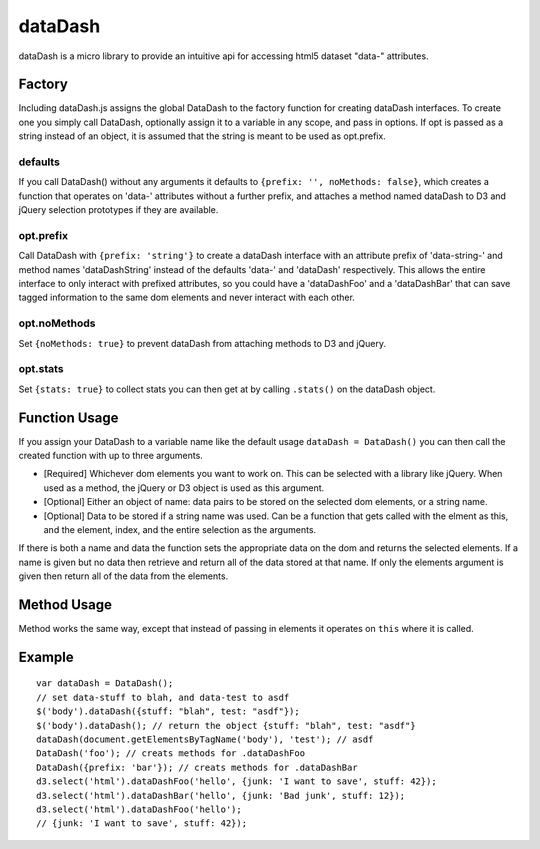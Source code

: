 ===============================================================================
dataDash
===============================================================================

dataDash is a micro library to provide an intuitive api for accessing
html5 dataset "data-" attributes.

Factory
=======

Including dataDash.js assigns the global DataDash to the factory
function for creating dataDash interfaces.  To create one you simply call
DataDash, optionally assign it to a variable in any scope, and
pass in options.  If opt is passed as a string
instead of an object, it is assumed that the string is meant to be used
as opt.prefix.

defaults
++++++++

If you call DataDash() without any arguments it defaults to
``{prefix: '', noMethods: false}``, which creates a function that operates on
'data-' attributes without a further prefix, and attaches a method named
dataDash to D3 and jQuery selection prototypes if they are available.

opt.prefix
++++++++++


Call DataDash with ``{prefix: 'string'}`` to create a dataDash interface with an
attribute prefix of 'data-string-' and method names 'dataDashString' instead of
the defaults 'data-' and 'dataDash' respectively.  This allows the entire
interface to only interact with prefixed attributes, so you could have a
'dataDashFoo' and a 'dataDashBar' that can save tagged information to the same
dom elements and never interact with each other.

opt.noMethods
+++++++++++++

Set ``{noMethods: true}`` to prevent dataDash from attaching methods to
D3 and jQuery.

opt.stats
+++++++++

Set ``{stats: true}`` to collect stats you can then get at by calling
``.stats()`` on the dataDash object.

Function Usage
==============

If you assign your DataDash to a variable name like the default usage
``dataDash = DataDash()`` you can then call the created function with up to three
arguments.

* [Required] Whichever dom elements you want to work on. This can be selected
  with a library like jQuery. When used as a method, the jQuery or D3 object is
  used as this argument.
* [Optional] Either an object of name: data pairs to be stored on the selected
  dom elements, or a string name.
* [Optional] Data to be stored if a string name was used.
  Can be a function that gets called with the elment as this, and the
  element, index, and the entire selection as the arguments.

If there is both a name and data the function sets the appropriate data
on the dom and returns the selected elements.  If a name is given but no data
then retrieve and return all of the data stored at that name.  If only the
elements argument is given then return all of the data from the elements.

Method Usage
============

Method works the same way, except that instead of passing in elements
it operates on ``this`` where it is called.

Example
=======

::

  var dataDash = DataDash();
  // set data-stuff to blah, and data-test to asdf
  $('body').dataDash({stuff: "blah", test: "asdf"});
  $('body').dataDash(); // return the object {stuff: "blah", test: "asdf"}
  dataDash(document.getElementsByTagName('body'), 'test'); // asdf
  DataDash('foo'); // creats methods for .dataDashFoo
  DataDash({prefix: 'bar'}); // creats methods for .dataDashBar
  d3.select('html').dataDashFoo('hello', {junk: 'I want to save', stuff: 42});
  d3.select('html').dataDashBar('hello', {junk: 'Bad junk', stuff: 12});
  d3.select('html').dataDashFoo('hello');
  // {junk: 'I want to save', stuff: 42});
